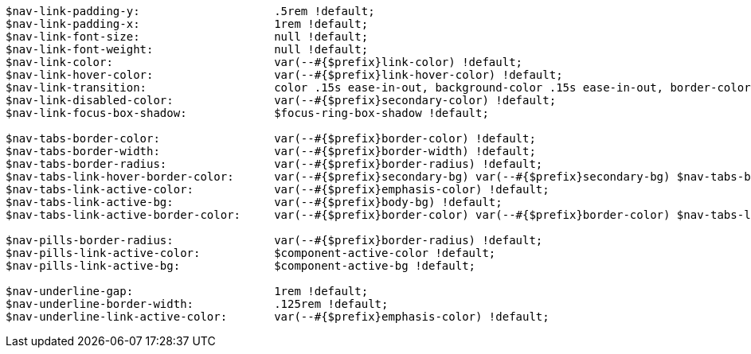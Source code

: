 [source, sass]
----
$nav-link-padding-y:                    .5rem !default;
$nav-link-padding-x:                    1rem !default;
$nav-link-font-size:                    null !default;
$nav-link-font-weight:                  null !default;
$nav-link-color:                        var(--#{$prefix}link-color) !default;
$nav-link-hover-color:                  var(--#{$prefix}link-hover-color) !default;
$nav-link-transition:                   color .15s ease-in-out, background-color .15s ease-in-out, border-color .15s ease-in-out !default;
$nav-link-disabled-color:               var(--#{$prefix}secondary-color) !default;
$nav-link-focus-box-shadow:             $focus-ring-box-shadow !default;

$nav-tabs-border-color:                 var(--#{$prefix}border-color) !default;
$nav-tabs-border-width:                 var(--#{$prefix}border-width) !default;
$nav-tabs-border-radius:                var(--#{$prefix}border-radius) !default;
$nav-tabs-link-hover-border-color:      var(--#{$prefix}secondary-bg) var(--#{$prefix}secondary-bg) $nav-tabs-border-color !default;
$nav-tabs-link-active-color:            var(--#{$prefix}emphasis-color) !default;
$nav-tabs-link-active-bg:               var(--#{$prefix}body-bg) !default;
$nav-tabs-link-active-border-color:     var(--#{$prefix}border-color) var(--#{$prefix}border-color) $nav-tabs-link-active-bg !default;

$nav-pills-border-radius:               var(--#{$prefix}border-radius) !default;
$nav-pills-link-active-color:           $component-active-color !default;
$nav-pills-link-active-bg:              $component-active-bg !default;

$nav-underline-gap:                     1rem !default;
$nav-underline-border-width:            .125rem !default;
$nav-underline-link-active-color:       var(--#{$prefix}emphasis-color) !default;
----
